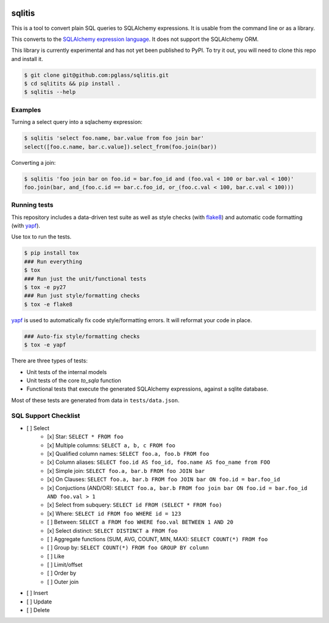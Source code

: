 .. image:: https://travis-ci.org/pglass/sqlitis.svg?branch=master
    :target: https://travis-ci.org/pglass/sqlitis

=========
 sqlitis
=========

This is a tool to convert plain SQL queries to SQLAlchemy expressions. It is usable from the command line or as a library.

This converts to the `SQLAlchemy expression language`_. It does not support the SQLAlchemy ORM.

This library is currently experimental and has not yet been published to PyPI. To try it out, you will need to clone this repo and install it.

.. code-block:: bash

    $ git clone git@github.com:pglass/sqlitis.git
    $ cd sqlitits && pip install .
    $ sqlitis --help

Examples
--------

Turning a select query into a sqlachemy expression:

.. code-block:: bash

    $ sqlitis 'select foo.name, bar.value from foo join bar'
    select([foo.c.name, bar.c.value]).select_from(foo.join(bar))


Converting a join:

.. code-block:: bash

    $ sqlitis 'foo join bar on foo.id = bar.foo_id and (foo.val < 100 or bar.val < 100)'
    foo.join(bar, and_(foo.c.id == bar.c.foo_id, or_(foo.c.val < 100, bar.c.val < 100)))

Running tests
-------------

This repository includes a data-driven test suite as well as style checks (with `flake8`_) and automatic code formatting (with `yapf`_).

Use tox to run the tests.

.. code-block:: bash

    $ pip install tox
    ### Run everything
    $ tox
    ### Run just the unit/functional tests
    $ tox -e py27
    ### Run just style/formatting checks
    $ tox -e flake8

`yapf`_ is used to automatically fix code style/formatting errors. It will reformat your code in place.

.. code-block:: bash

    ### Auto-fix style/formatting checks
    $ tox -e yapf

There are three types of tests:

- Unit tests of the internal models
- Unit tests of the core `to_sqla` function
- Functional tests that execute the generated SQLAlchemy expressions, against a sqlite database.

Most of these tests are generated from data in ``tests/data.json``.

SQL Support Checklist
---------------------

- [ ] Select
    - [x] Star: ``SELECT * FROM foo``
    - [x] Multiple columns: ``SELECT a, b, c FROM foo``
    - [x] Qualified column names: ``SELECT foo.a, foo.b FROM foo``
    - [x] Column aliases: ``SELECT foo.id AS foo_id, foo.name AS foo_name from FOO``
    - [x] Simple join: ``SELECT foo.a, bar.b FROM foo JOIN bar``
    - [x] On Clauses: ``SELECT foo.a, bar.b FROM foo JOIN bar ON foo.id = bar.foo_id``
    - [x] Conjuctions (AND/OR): ``SELECT foo.a, bar.b FROM foo join bar ON foo.id = bar.foo_id AND foo.val > 1``
    - [x] Select from subquery: ``SELECT id FROM (SELECT * FROM foo)``
    - [x] Where: ``SELECT id FROM foo WHERE id = 123``
    - [ ] Between: ``SELECT a FROM foo WHERE foo.val BETWEEN 1 AND 20``
    - [x] Select distinct: ``SELECT DISTINCT a FROM foo``
    - [ ] Aggregate functions (SUM, AVG, COUNT, MIN, MAX): ``SELECT COUNT(*) FROM foo``
    - [ ] Group by: ``SELECT COUNT(*) FROM foo GROUP BY column``
    - [ ] Like
    - [ ] Limit/offset
    - [ ] Order by
    - [ ] Outer join
- [ ] Insert
- [ ] Update
- [ ] Delete

.. _SQLAlchemy expression language: http://docs.sqlalchemy.org/en/latest/core/tutorial.html#sql-expression-language-tutorial
.. _flake8: http://flake8.pycqa.org/en/latest/
.. _yapf: https://github.com/google/yapf

